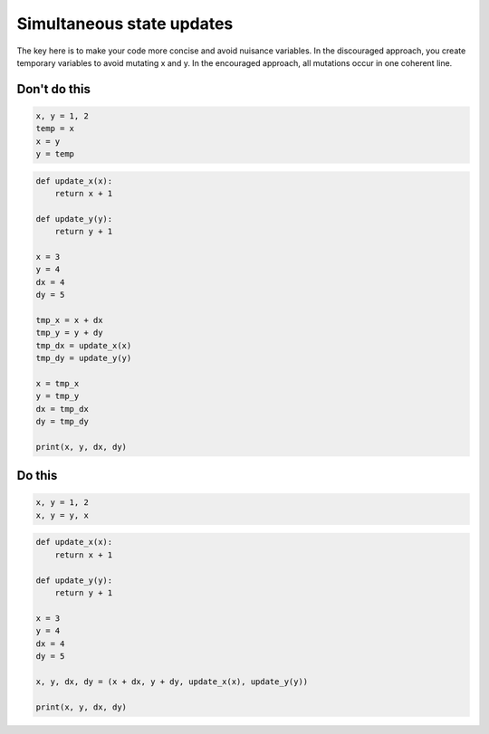 Simultaneous state updates
--------------------------

.. highlight:: python
   :linenothreshold: 1

The key here is to make your code more concise and avoid nuisance variables. In the discouraged approach, you create temporary variables to avoid mutating x and y. In the encouraged approach, all mutations occur in one coherent line.

Don't do this
^^^^^^^^^^^^^

.. code:: python

    x, y = 1, 2
    temp = x
    x = y
    y = temp


.. code:: python

    def update_x(x):
        return x + 1

    def update_y(y):
        return y + 1

    x = 3
    y = 4
    dx = 4
    dy = 5

    tmp_x = x + dx
    tmp_y = y + dy
    tmp_dx = update_x(x)
    tmp_dy = update_y(y)

    x = tmp_x
    y = tmp_y
    dx = tmp_dx
    dy = tmp_dy

    print(x, y, dx, dy)

Do this
^^^^^^^

.. code:: python

    x, y = 1, 2
    x, y = y, x

.. code:: python

    def update_x(x):
        return x + 1

    def update_y(y):
        return y + 1
        
    x = 3
    y = 4
    dx = 4
    dy = 5

    x, y, dx, dy = (x + dx, y + dy, update_x(x), update_y(y))

    print(x, y, dx, dy)
